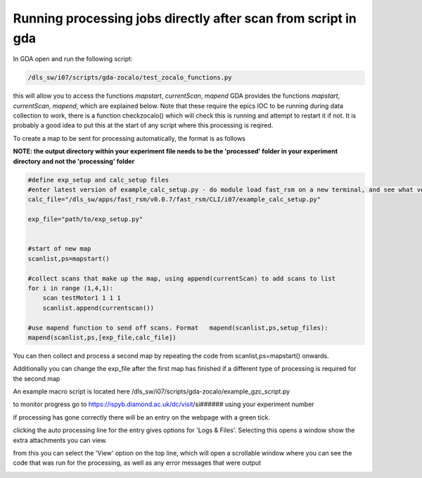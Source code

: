 Running processing jobs directly after scan from script in gda
===============================================================

In GDA open and run the following script:

.. code-block:: bash

    /dls_sw/i07/scripts/gda-zocalo/test_zocalo_functions.py

this will allow you to access the functions *mapstart*, *currentScan*, *mapend*
GDA provides the functions *mapstart*, *currentScan*, *mapend*, which are explained below.
Note that these require the epics IOC to be running during data collection to work, there is a function checkzocalo() which will check this is running and attempt to restart it if not.  It is probably a good idea to put this at the start of any script where this processing is reqired.

To create a map to be sent for processing automatically, the format is as follows 

**NOTE: the output directory within your experiment file needs to be the 'processed' folder in your experiment directory and not the 'processing' folder**

.. code-block:: bash

    #define exp_setup and calc_setup files
    #enter latest version of example_calc_setup.py - do module load fast_rsm on a new terminal, and see what version fast_rsm v#### number is loaded
    calc_file="/dls_sw/apps/fast_rsm/v0.0.7/fast_rsm/CLI/i07/example_calc_setup.py"
    
    exp_file="path/to/exp_setup.py"
    
    
    #start of new map
    scanlist,ps=mapstart()
    
    #collect scans that make up the map, using append(currentScan) to add scans to list
    for i in range (1,4,1):
        scan testMotor1 1 1 1
        scanlist.append(currentscan())
    
    #use mapend function to send off scans. Format   mapend(scanlist,ps,setup_files):
    mapend(scanlist,ps,[exp_file,calc_file])

You can then collect and process a second map by repeating the code from scanlist,ps=mapstart() onwards.

Additionally you can change the exp_file after the first map has finished if a different type of processing is required for the second map

An example macro script is located here /dls_sw/i07/scripts/gda-zocalo/example_gzc_script.py


to monitor progress go to https://ispyb.diamond.ac.uk/dc/visit/si######  using your experiment number

if processing has gone correctly there will be an entry on the webpage with a green tick. 


clicking the auto processing line for the entry gives options for 'Logs & Files'. Selecting this opens a window show the extra attachments you can view. 


.. image:: figures/ISPYB1.png
   :scale: 50%
   :target: _images/ISPYB1.png  

from this you can select the 'View' option on the top line, which will open a scrollable window where you can see the code that was run for the processing, as well as any error messages that were output

.. image:: figures/ISPYB2.png
   :scale: 50%
   :target: _images/ISPYB2.png  

